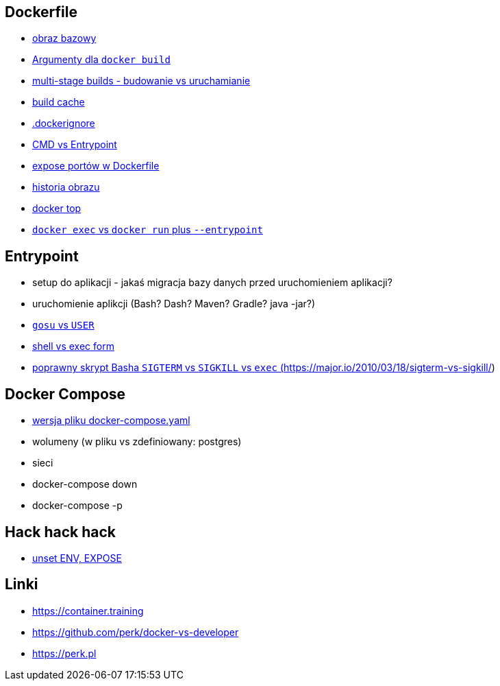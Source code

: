 == Dockerfile

* link:what-is-dockerfile[obraz bazowy]
* link:build-arg[Argumenty dla `docker build`]
* link:multi-stage-builds[multi-stage builds - budowanie vs uruchamianie]
* link:build-cache[build cache]
* link:docker-ignore[.dockerignore]
* link:cmd-vs-entrypoint[CMD vs Entrypoint]
* link:docker-expose[expose portów w Dockerfile]
* link:docker-history[historia obrazu]
* link:docker-top[docker top]
* link:image-version[`docker exec` vs `docker run` plus `--entrypoint`]

== Entrypoint

* setup do aplikacji - jakaś migracja bazy danych przed uruchomieniem aplikacji?
* uruchomienie aplikcji (Bash? Dash? Maven? Gradle? java -jar?)
* link:user-gosu[`gosu` vs `USER`]
* link:shell-vs-exec[shell vs exec form]
* link:bash-signals[poprawny skrypt Basha `SIGTERM` vs `SIGKILL` vs `exec` (https://major.io/2010/03/18/sigterm-vs-sigkill/)]

== Docker Compose

* link:docker-compos[wersja pliku docker-compose.yaml]
* wolumeny (w pliku vs zdefiniowany: postgres)
* sieci
* docker-compose down
* docker-compose -p

== Hack hack hack

* link:cleanup-env-expose[unset ENV, EXPOSE]

== Linki
* https://container.training
* https://github.com/perk/docker-vs-developer
* https://perk.pl
